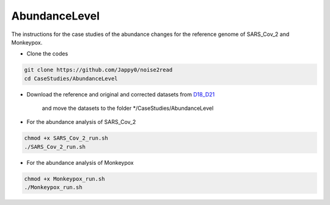 AbundanceLevel
--------------

The instructions for the case studies of the abundance changes for the reference genome of SARS_Cov_2 and Monkeypox.

* Clone the codes

.. code-block:: console

    git clone https://github.com/Jappy0/noise2read
    cd CaseStudies/AbundanceLevel

* Download the reference and original and corrected datasets from `D18_D21 <https://studentutsedu-my.sharepoint.com/personal/pengyao_ping_student_uts_edu_au/_layouts/15/onedrive.aspx?id=%2Fpersonal%2Fpengyao%5Fping%5Fstudent%5Futs%5Fedu%5Fau%2FDocuments%2Fnoise2read%5Fdata%2FD18%5FD21&view=0>`_

    and move the datasets to the folder \*/CaseStudies/AbundanceLevel

* For the abundance analysis of SARS_Cov_2

.. code-block:: console

    chmod +x SARS_Cov_2_run.sh
    ./SARS_Cov_2_run.sh

* For the abundance analysis of Monkeypox

.. code-block:: console

    chmod +x Monkeypox_run.sh
    ./Monkeypox_run.sh